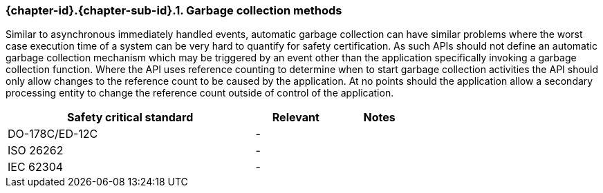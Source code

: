 // (C) Copyright 2014-2018 The Khronos Group Inc. All Rights Reserved.
// Khronos Group Safety Critical API Development SCAP
// document
//
// Text format: asciidoc 8.6.9
// Editor:      Asciidoc Book Editor
//
// Description: Requirements 3.2.8 Github #6

:Author: Daniel Herring
:Author Initials: DMH
:Revision: 0.04

// Hyperlink anchor, the ID matches those in
// 3_1_RequirementList.adoc
[[gh6]]

ifdef::basebackend-docbook[]
=== Garbage collection methods
endif::[]
ifdef::basebackend-html[]
=== {chapter-id}.{chapter-sub-id}.{counter:section-id}. Garbage collection methods
endif::[]

Similar to asynchronous immediately handled events, automatic garbage collection can have similar problems where the worst case execution time of a system can be very hard to quantify for safety certification. As such APIs should not define an automatic garbage collection mechanism which may be triggered by an event other than the application specifically invoking a garbage collection function. Where the API uses reference counting to determine when to start garbage collection activities the API should only allow changes to the reference count to be caused by the application. At no points should the application allow a secondary processing entity to change the reference count outside of control of the application.

[width="70%", cols="3,^,^", options="header"]
|====================
|**Safety critical standard** | **Relevant** | **Notes**
| DO-178C/ED-12C |  - |
| ISO 26262      |  - |
| IEC 62304      |  - |
|====================
